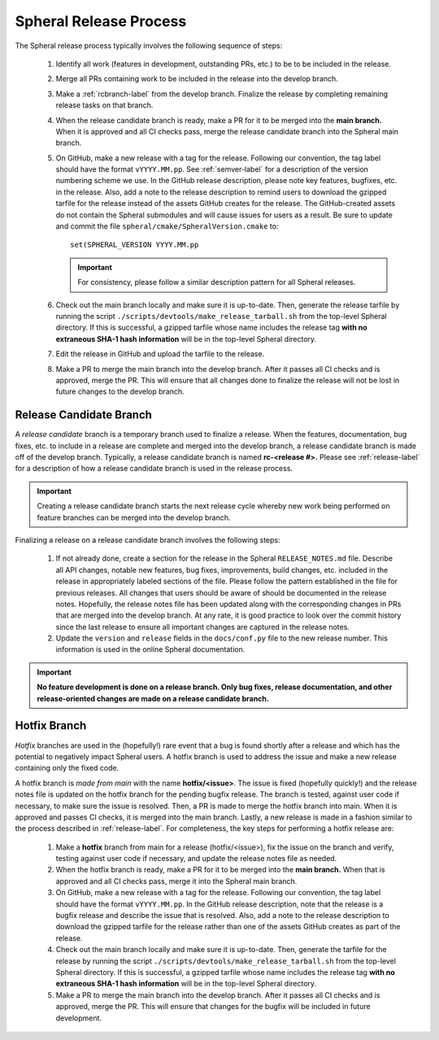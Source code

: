 *******************************************
Spheral Release Process
*******************************************

The Spheral release process typically involves the following sequence of steps:

  #. Identify all work (features in development, outstanding PRs, etc.) to be 
     to be included in the release.
  #. Merge all PRs containing work to be included in the release into the 
     develop branch.
  #. Make a :ref:`rcbranch-label` from the develop branch. Finalize the 
     release by completing remaining release tasks on that branch.
  #. When the release candidate branch is ready, make a PR for it to be merged
     into the **main branch.** When it is approved and all CI checks pass,
     merge the release candidate branch into the Spheral main branch.
  #. On GitHub, make a new release with a tag for the release. Following our
     convention, the tag label should have the format ``vYYYY.MM.pp``. See 
     :ref:`semver-label` for a description of the version numbering scheme we 
     use.  In the GitHub release description, please note key features, 
     bugfixes, etc. in the release. Also, add a note to the 
     release description to remind users to download the gzipped tarfile for 
     the release instead of the assets GitHub creates for the release.
     The GitHub-created assets do not contain the Spheral submodules and will
     cause issues for users as a result. Be sure to update and commit the file
     ``spheral/cmake/SpheralVersion.cmake`` to:
     ::

	set(SPHERAL_VERSION YYYY.MM.pp

     .. important:: For consistency, please follow a similar description 
                    pattern for all Spheral releases.

  #. Check out the main branch locally and make sure it is up-to-date.     
     Then, generate the release tarfile by running the script 
     ``./scripts/devtools/make_release_tarball.sh`` from the top-level Spheral directory. 
     If this is successful, a gzipped tarfile whose name includes the release 
     tag **with no extraneous SHA-1 hash information** will be in the top-level
     Spheral directory.
  #. Edit the release in GitHub and upload the tarfile to the release.
  #. Make a PR to merge the main branch into the develop branch. After it 
     passes all CI checks and is approved, merge the PR. This will ensure that
     all changes done to finalize the release will not be lost in future
     changes to the develop branch.

.. _rcbranch-label:

===========================
Release Candidate Branch
===========================

A *release candidate* branch is a temporary branch used to finalize a release.
When the features, documentation, bug fixes, etc.  to include in a release are 
complete and merged into the develop branch, a release candidate branch is made
off of the develop branch. Typically, a release candidate branch is named 
**rc-<release #>.** Please see :ref:`release-label` for a description of how 
a release candidate branch is used in the release process. 

.. important:: Creating a release candidate branch starts the next release 
               cycle whereby new work being performed on feature branches can 
               be merged into the develop branch.

Finalizing a release on a release candidate branch involves the following steps:

  #. If not already done, create a section for the release in the Spheral
     ``RELEASE_NOTES.md`` file. Describe all API changes, notable new features,
     bug fixes, improvements, build changes, etc. included in the release in 
     appropriately labeled sections of the file. Please follow the pattern
     established in the file for previous releases. All changes that users 
     should be aware of should be documented in the release notes. Hopefully,
     the release notes file has been updated along with the corresponding
     changes in PRs that are merged into the develop branch. At any rate, it is
     good practice to look over the commit history since the last release 
     to ensure all important changes are captured in the release notes.
  #. Update the ``version`` and ``release`` fields in the ``docs/conf.py`` 
     file to the new release number. This information is used in the online
     Spheral documentation.

.. important:: **No feature development is done on a release branch. Only bug 
               fixes, release documentation, and other release-oriented changes
               are made on a release candidate branch.**

.. _hotfixbranch-label:

===========================
Hotfix Branch
===========================

*Hotfix* branches are used in the (hopefully!) rare event that a bug is found
shortly after a release and which has the potential to negatively impact Spheral
users. A hotfix branch is used to address the issue and make a new release
containing only the fixed code. 

A hotfix branch is *made from main* with the name **hotfix/<issue>**. The 
issue is fixed (hopefully quickly!) and the release notes file is updated on 
the hotfix branch for the pending bugfix release. The branch is tested, against 
user code if necessary, to make sure the issue is resolved. Then, a PR is made 
to merge the hotfix branch into main. When it is approved and passes CI checks,
it is merged into the main branch. Lastly, a new release is made in a fashion 
similar to the process described in :ref:`release-label`. For completeness, 
the key steps for performing a hotfix release are:

  #. Make a **hotfix** branch from main for a release (hotfix/<issue>), fix the
     issue on the branch and verify, testing against user code if necessary, 
     and update the release notes file as needed.
  #. When the hotfix branch is ready, make a PR for it to be merged
     into the **main branch.** When that is approved and all CI checks pass,
     merge it into the Spheral main branch.
  #. On GitHub, make a new release with a tag for the release. Following our
     convention, the tag label should have the format ``vYYYY.MM.pp``. In the
     GitHub release description, note that the release is a bugfix release
     and describe the issue that is resolved. Also, add a note to the release 
     description to download the gzipped tarfile for the release rather than 
     one of the assets GitHub creates as part of the release.
  #. Check out the main branch locally and make sure it is up-to-date.     
     Then, generate the tarfile for the release by running the script 
     ``./scripts/devtools/make_release_tarball.sh`` from the top-level Spheral directory. 
     If this is successful, a gzipped tarfile whose name includes the release 
     tag **with no extraneous SHA-1 hash information** will be in the top-level
     Spheral directory.
  #. Make a PR to merge the main branch into the develop branch. After it 
     passes all CI checks and is approved, merge the PR. This will ensure that
     changes for the bugfix will be included in future development.
